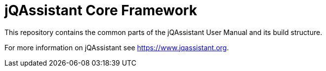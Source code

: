 = jQAssistant Core Framework

This repository contains the common parts of the jQAssistant 
User Manual and its build structure.


For more information on jQAssistant see https://www.jqassistant.org[^].

